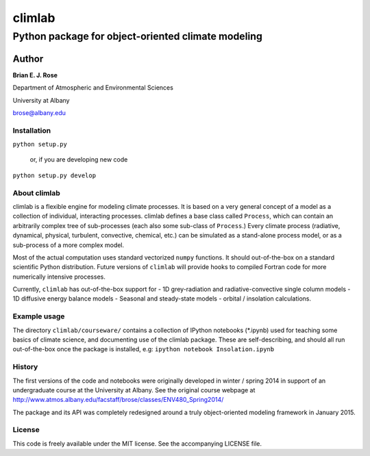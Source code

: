 ================
climlab
================
----------
 Python package for object-oriented climate modeling
----------

Author
=============
**Brian E. J. Rose**

Department of Atmospheric and Environmental Sciences

University at Albany

brose@albany.edu

Installation
----------------
``python setup.py``

    or, if you are developing new code

``python setup.py develop``


About climlab
--------------
climlab is a flexible engine for modeling climate processes.
It is based on a very general concept of a model as a collection of individual, 
interacting processes. climlab defines a base class called ``Process``, which
can contain an arbitrarily complex tree of sub-processes (each also some 
sub-class of ``Process``.) Every climate process (radiative, dynamical, 
physical, turbulent, convective, chemical, etc.) can be simulated as a stand-alone
process model, or as a sub-process of a more complex model.

Most of the actual computation uses standard vectorized ``numpy`` functions. 
It should out-of-the-box on a standard scientific Python distribution.
Future versions of ``climlab`` will provide hooks to compiled Fortran code for 
more numerically intensive processes.

Currently, ``climlab`` has out-of-the-box support for 
- 1D grey-radiation and radiative-convective single column models
- 1D diffusive energy balance models
- Seasonal and steady-state models
- orbital / insolation calculations.

Example usage
------------------
The directory ``climlab/courseware/`` contains a collection of IPython notebooks (*.ipynb)
used for teaching some basics of climate science, 
and documenting use of the climlab package.
These are self-describing, and should all run out-of-the-box once the package is installed, e.g:
``ipython notebook Insolation.ipynb``

History
----------------------
The first versions of the code and notebooks were originally developed in winter / spring 2014
in support of an undergraduate course at the University at Albany.
See the original course webpage at
http://www.atmos.albany.edu/facstaff/brose/classes/ENV480_Spring2014/

The package and its API was completely redesigned around a truly object-oriented 
modeling framework in January 2015.

License
---------------
This code is freely available under the MIT license.
See the accompanying LICENSE file.
